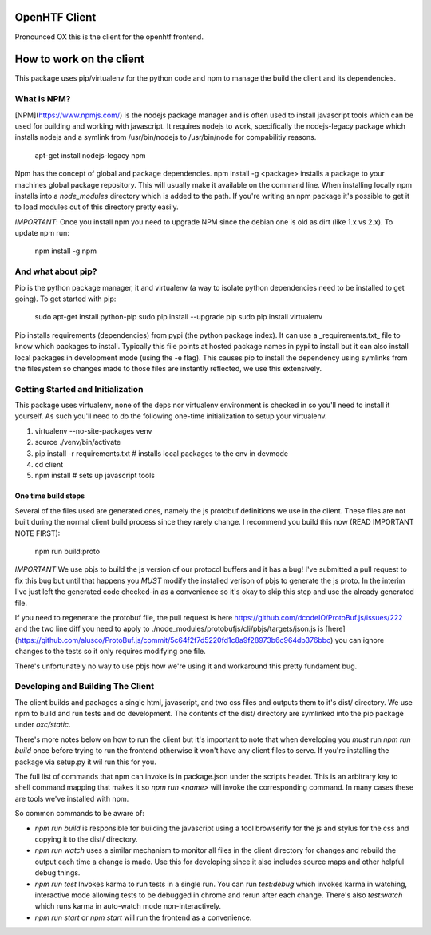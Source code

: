 OpenHTF Client
==============

Pronounced OX this is the client for the openhtf frontend.

How to work on the client
=======================
This package uses pip/virtualenv for the python code and npm to manage the build
the client and its dependencies.

What is NPM?
-------------------------
[NPM](https://www.npmjs.com/) is the nodejs package manager and is often used
to install javascript tools which can be used for building and working with
javascript.  It requires nodejs to work, specifically the nodejs-legacy package
which installs nodejs and a symlink from /usr/bin/nodejs to /usr/bin/node for
compabilitiy reasons.

    apt-get install nodejs-legacy npm

Npm has the concept of global and package dependencies.  npm install -g <package>
installs a package to your machines global package repository.  This will usually
make it available on the command line.  When installing locally npm installs into
a `node_modules` directory which is added to the path.  If you're writing an npm
package it's possible to get it to load modules out of this directory pretty easily.

*IMPORTANT*: Once you install npm you need to upgrade NPM since the debian one is
old as dirt (like 1.x vs 2.x).  To update npm run:

    npm install -g npm

And what about pip?
--------------------------
Pip is the python package manager, it and virtualenv (a way to isolate python
dependencies need to be installed to get going).  To get started with pip:

    sudo apt-get install python-pip
    sudo pip install --upgrade pip
    sudo pip install virtualenv

Pip installs requirements (dependencies) from pypi (the python package index).
It can use a _requirements.txt_ file to know which packages to install.
Typically this file points at hosted package names in pypi to install but it
can also install local packages in development mode (using the -e flag).  This
causes pip to install the dependency using symlinks from the filesystem so
changes made to those files are instantly reflected, we use this extensively.

Getting Started and Initialization
----------------------
This package uses virtualenv, none of the deps nor virtualenv environment is
checked in so you'll need to install it yourself.  As such you'll need to do the
following one-time initialization to setup your virtualenv.

1. virtualenv --no-site-packages venv
2. source ./venv/bin/activate
3. pip install -r requirements.txt  # installs local packages to the env in devmode
4. cd client
5. npm install  # sets up javascript tools

One time build steps
++++++++++++++++++++++

Several of the files used are generated ones, namely the js protobuf definitions
we use in the client.  These files are not built during the normal client build
process since they rarely change.  I recommend you build this now (READ IMPORTANT
NOTE FIRST):

    npm run build:proto

*IMPORTANT*
We use pbjs to build the js version of our protocol buffers and it has a bug!
I've submitted a pull request to fix this bug but until that happens you *MUST*
modify the installed verison of pbjs to generate the js proto.  In the interim
I've just left the generated code checked-in as a convenience so it's okay to
skip this step and use the already generated file.

If you need to regenerate the protobuf file, the pull request
is here https://github.com/dcodeIO/ProtoBuf.js/issues/222 and the two line diff
you need to apply to ./node_modules/protobufjs/cli/pbjs/targets/json.js is
[here](https://github.com/alusco/ProtoBuf.js/commit/5c64f2f7d5220fd1c8a9f28973b6c964db376bbc)
you can ignore changes to the tests so it only requires modifying one file.

There's unfortunately no way to use pbjs how we're using it and workaround this
pretty fundament bug.

Developing and Building The Client
--------------------------
The client builds and packages a single html, javascript, and two css files
and outputs them to it's dist/ directory.  We use npm to build and run tests
and do development.  The contents of the dist/ directory are symlinked into
the pip package under *oxc/static*.

There's more notes below on how to run the client but it's important to note
that when developing you *must* run *npm run build* once before trying to
run the frontend otherwise it won't have any client files to serve.  If you're
installing the package via setup.py it wil run this for you.

The full list of commands that npm can invoke is in package.json under the
scripts header.  This is an arbitrary key to shell command mapping that makes
it so `npm run <name>` will invoke the corresponding command.  In many cases
these are tools we've installed with npm.

So common commands to be aware of:

- `npm run build` is responsible for building the javascript using a tool
  browserify for the js and stylus for the css and copying it to the dist/
  directory.
- `npm run watch` uses a similar mechanism to monitor all files in the client
  directory for changes and rebuild the output each time a change is made.
  Use this for developing since it also includes source maps and other
  helpful debug things.
- `npm run test` Invokes karma to run tests in a single run. You can run
  `test:debug` which invokes karma in watching, interactive mode allowing
  tests to be debugged in chrome and rerun after each change. There's also
  `test:watch` which runs karma in auto-watch mode non-interactively.
- `npm run start` or `npm start` will run the frontend as a convenience.
